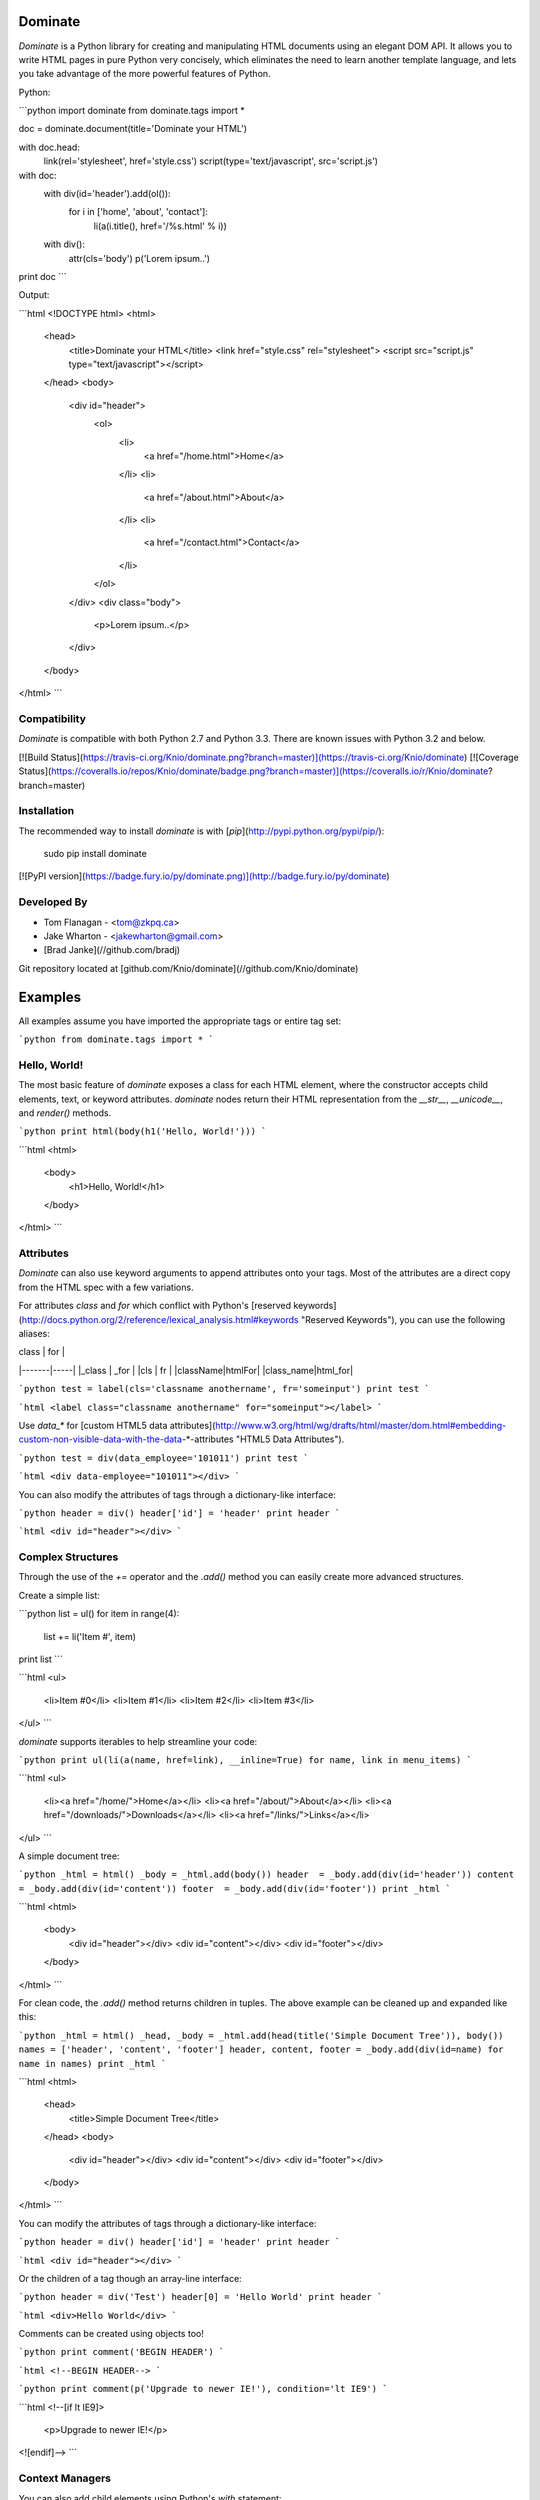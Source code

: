 Dominate
========

`Dominate` is a Python library for creating and manipulating HTML documents using an elegant DOM API.
It allows you to write HTML pages in pure Python very concisely, which eliminates the need to learn another template language, and lets you take advantage of the more powerful features of Python.

Python:

```python
import dominate
from dominate.tags import *

doc = dominate.document(title='Dominate your HTML')

with doc.head:
    link(rel='stylesheet', href='style.css')
    script(type='text/javascript', src='script.js')

with doc:
    with div(id='header').add(ol()):
        for i in ['home', 'about', 'contact']:
            li(a(i.title(), href='/%s.html' % i))

    with div():
        attr(cls='body')
        p('Lorem ipsum..')

print doc
```

Output:

```html
<!DOCTYPE html>
<html>
  <head>
    <title>Dominate your HTML</title>
    <link href="style.css" rel="stylesheet">
    <script src="script.js" type="text/javascript"></script>
  </head>
  <body>
    <div id="header">
      <ol>
        <li>
          <a href="/home.html">Home</a>
        </li>
        <li>
          <a href="/about.html">About</a>
        </li>
        <li>
          <a href="/contact.html">Contact</a>
        </li>
      </ol>
    </div>
    <div class="body">
      <p>Lorem ipsum..</p>
    </div>
  </body>
</html>
```


Compatibility
-------------

`Dominate` is compatible with both Python 2.7 and Python 3.3. There are known issues with Python 3.2 and below.

[![Build Status](https://travis-ci.org/Knio/dominate.png?branch=master)](https://travis-ci.org/Knio/dominate)
[![Coverage Status](https://coveralls.io/repos/Knio/dominate/badge.png?branch=master)](https://coveralls.io/r/Knio/dominate?branch=master)



Installation
------------

The recommended way to install `dominate` is with
[`pip`](http://pypi.python.org/pypi/pip/):

    sudo pip install dominate

[![PyPI version](https://badge.fury.io/py/dominate.png)](http://badge.fury.io/py/dominate)


Developed By
------------

* Tom Flanagan - <tom@zkpq.ca>
* Jake Wharton - <jakewharton@gmail.com>
* [Brad Janke](//github.com/bradj)

Git repository located at
[github.com/Knio/dominate](//github.com/Knio/dominate)


Examples
========

All examples assume you have imported the appropriate tags or entire tag set:

```python
from dominate.tags import *
```


Hello, World!
-------------

The most basic feature of `dominate` exposes a class for each HTML element, where the constructor
accepts child elements, text, or keyword attributes. `dominate` nodes return their HTML representation
from the `__str__`, `__unicode__`, and `render()` methods.

```python
print html(body(h1('Hello, World!')))
```

```html
<html>
    <body>
        <h1>Hello, World!</h1>
    </body>
</html>
```

Attributes
----------

`Dominate` can also use keyword arguments to append attributes onto your tags. Most of the attributes are a direct copy from the HTML spec with a few variations.

For attributes `class` and `for` which conflict with Python's [reserved keywords](http://docs.python.org/2/reference/lexical_analysis.html#keywords "Reserved Keywords"), you can use the following aliases:

| class | for |
|-------|-----|
|_class | _for |
|cls | fr |
|className|htmlFor|
|class_name|html_for|


```python
test = label(cls='classname anothername', fr='someinput')
print test
```

```html
<label class="classname anothername" for="someinput"></label>
```

Use `data_*` for [custom HTML5 data attributes](http://www.w3.org/html/wg/drafts/html/master/dom.html#embedding-custom-non-visible-data-with-the-data-*-attributes "HTML5 Data Attributes").

```python
test = div(data_employee='101011')
print test
```

```html
<div data-employee="101011"></div>
```

You can also modify the attributes of tags through a dictionary-like interface:

```python
header = div()
header['id'] = 'header'
print header
```

```html
<div id="header"></div>
```

Complex Structures
------------------

Through the use of the `+=` operator and the `.add()` method you can easily create more advanced structures.

Create a simple list:

```python
list = ul()
for item in range(4):
    list += li('Item #', item)
print list
```

```html
<ul>
    <li>Item #0</li>
    <li>Item #1</li>
    <li>Item #2</li>
    <li>Item #3</li>
</ul>
```

`dominate` supports iterables to help streamline your code:

```python
print ul(li(a(name, href=link), __inline=True) for name, link in menu_items)
```

```html
<ul>
    <li><a href="/home/">Home</a></li>
    <li><a href="/about/">About</a></li>
    <li><a href="/downloads/">Downloads</a></li>
    <li><a href="/links/">Links</a></li>
</ul>
```

A simple document tree:

```python
_html = html()
_body = _html.add(body())
header  = _body.add(div(id='header'))
content = _body.add(div(id='content'))
footer  = _body.add(div(id='footer'))
print _html
```

```html
<html>
    <body>
        <div id="header"></div>
        <div id="content"></div>
        <div id="footer"></div>
    </body>
</html>
```

For clean code, the `.add()` method returns children in tuples. The above example can be cleaned up and expanded like this:

```python
_html = html()
_head, _body = _html.add(head(title('Simple Document Tree')), body())
names = ['header', 'content', 'footer']
header, content, footer = _body.add(div(id=name) for name in names)
print _html
```

```html
<html>
    <head>
       <title>Simple Document Tree</title>
    </head>
    <body>
        <div id="header"></div>
        <div id="content"></div>
        <div id="footer"></div>
    </body>
</html>
```

You can modify the attributes of tags through a dictionary-like interface:

```python
header = div()
header['id'] = 'header'
print header
```

```html
<div id="header"></div>
```

Or the children of a tag though an array-line interface:

```python
header = div('Test')
header[0] = 'Hello World'
print header
```

```html
<div>Hello World</div>
```

Comments can be created using objects too!

```python
print comment('BEGIN HEADER')
```

```html
<!--BEGIN HEADER-->
```

```python
print comment(p('Upgrade to newer IE!'), condition='lt IE9')
```

```html
<!--[if lt IE9]>
  <p>Upgrade to newer IE!</p>
<![endif]-->
```

Context Managers
----------------

You can also add child elements using Python's `with` statement:

```python
h = ul()
with h:
    li('One')
    li('Two')
    li('Three')

print h
```

```html
<ul>
    <li>One</li>
    <li>Two</li>
    <li>Three</li>
</ul>
```


You can use this along with the other mechanisms of adding children elements, including nesting `with` statements, and it works as expected:

```python
h = html()
with h.add(body()).add(div(id='content')):
    h1('Hello World!')
    p('Lorem ipsum ...')
    with table().add(tbody()):
        l = tr()
        l += td('One')
        l.add(td('Two'))
        with l:
            td('Three')

print h
```

```html
<html>
    <body>
        <div id="content">
            <h1>Hello World!</h1>
            <p>Lorem ipsum ...</p>
            <table>
                <tbody>
                    <tr>
                        <td>One</td>
                        <td>Two</td>
                        <td>Three</td>
                    </tr>
                </tbody>
            </table>
        </div>
    </body>
</html>
```

When the context is closed, any nodes that were not already added to something get added to the current context.

Attributes can be added to the current context with the `attr` function:

```python
d = div()
with d:
    attr(id='header')

 print d
 ```

 ```html
<div id="header"></div>
```


Decorators
----------

`Dominate` is great for creating reusable widgets for parts of your page. Consider this example:

```python
def greeting(name):
    with div() as d:
        p('Hello, %s' % name)
    return d

print greeting('Bob')
```

```html
<div>
    <p>Hello, Bob</p>
</div>
```

You can see the following pattern being repeated here:

```python
def widget(parameters):
    with tag() as t:
        ...
    return t
```

This boilerplate can be avoided by using tags (objects and instances) as decorators

```python
@div
def greeting(name):
    p('Hello %s' % name)
print greeting('Bob')
```

```html
<div>
    <p>Hello Bob</p>
</div>
```

The decorated function will return a new instance of the tag used to decorate it, and execute in a `with` context which will collect all the nodes created inside it.

You can also use instances of tags as decorators, if you need to add attributes or other data to the root node of the widget.
Each call to the decorated function will return a copy of the node used to decorate it.

```python
@div(h2('Welcome'), cls='greeting')
def greeting(name):
    p('Hello %s' % name)

print greeting('Bob')
```

```html

<div class="greeting">
    <h2>Welcome</h2>
    <p>Hello Bob</p>
</div>
```

Creating Documents
------------------

Since creating the common structure of an HTML document everytime would be excessively tedious dominate provides a class to create and manage them for you: `document`.

When you create a new document, the basic HTML tag structure is created for you.

```python
d = document()
print d
```

```html
<!DOCTYPE html>
<html>
    <head>
       <title>Dominate</title>
    </head>
    <body></body>
</html>
```

The `document` class accepts `title`, `doctype`, and `request` keyword arguments.
The default values for these arguments are `Dominate`, `<!DOCTYPE html>`, and `None` respectively.

The `document` class also provides helpers to allow you to access the `html`, `head`, and `body` nodes directly.

```python
d = document()
```

```
>>> d.html
<dominate.tags.html: 0 attributes, 2 children>
>>> d.head
<dominate.tags.head: 0 attributes, 0 children>
>>> d.body
<dominate.tags.body: 0 attributes, 0 children>
```


You should notice that here the `head` tag contains zero children.
This is because the default `title` tag is only added when the document is rendered and the `head` element does not explicitly contain one.

The `document` class also provides helpers to allow you to directly add nodes to the `body` tag.

```python
d = document()
d += h1('Hello, World!')
d += p('This is a paragraph.')
print d
```

```html
<!DOCTYPE html>
<html>
    <head>
       <title>Dominate</title>
    </head>
    <body>
        <h1>Hello, World!</h1>
        <p>This is a paragraph.</p>
    </body>
</html>
```


